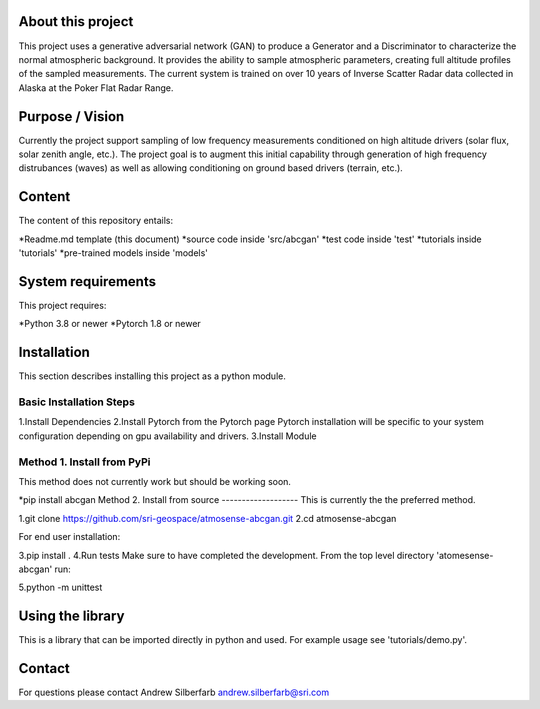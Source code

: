 About this project
==================
This project uses a generative adversarial network (GAN) to produce a Generator and a Discriminator to characterize the normal atmospheric background. It provides the ability to sample atmospheric parameters, creating full altitude profiles of the sampled measurements. The current system is trained on over 10 years of Inverse Scatter Radar data collected in Alaska at the Poker Flat Radar Range.

Purpose / Vision
================
Currently the project support sampling of low frequency measurements conditioned on high altitude drivers (solar flux, solar zenith angle, etc.). The project goal is to augment this initial capability through generation of high frequency distrubances (waves) as well as allowing conditioning on ground based drivers (terrain, etc.).

Content
=======
The content of this repository entails:

*Readme.md template (this document)
*source code inside 'src/abcgan'
*test code inside 'test'
*tutorials inside 'tutorials'
*pre-trained models inside 'models'

System requirements
===================
This project requires:

*Python 3.8 or newer
*Pytorch 1.8 or newer

Installation
============
This section describes installing this project as a python module.

Basic Installation Steps
------------------
1.Install Dependencies
2.Install Pytorch from the Pytorch page Pytorch installation will be specific to your system configuration depending on gpu availability and drivers.
3.Install Module

Method 1. Install from PyPi
-----------------
This method does not currently work but should be working soon.

*pip install abcgan
Method 2. Install from source
-------------------
This is currently the the preferred method.

1.git clone https://github.com/sri-geospace/atmosense-abcgan.git
2.cd atmosense-abcgan

For end user installation:

3.pip install .
4.Run tests
Make sure to have completed the development. From the top level directory 'atomesense-abcgan' run:

5.python -m unittest

Using the library
=================
This is a library that can be imported directly in python and used. For example usage see 'tutorials/demo.py'.

Contact
=======
For questions please contact Andrew Silberfarb andrew.silberfarb@sri.com